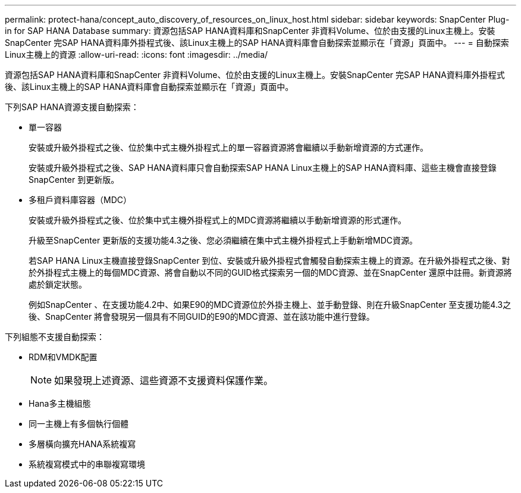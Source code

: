 ---
permalink: protect-hana/concept_auto_discovery_of_resources_on_linux_host.html 
sidebar: sidebar 
keywords: SnapCenter Plug-in for SAP HANA Database 
summary: 資源包括SAP HANA資料庫和SnapCenter 非資料Volume、位於由支援的Linux主機上。安裝SnapCenter 完SAP HANA資料庫外掛程式後、該Linux主機上的SAP HANA資料庫會自動探索並顯示在「資源」頁面中。 
---
= 自動探索Linux主機上的資源
:allow-uri-read: 
:icons: font
:imagesdir: ../media/


[role="lead"]
資源包括SAP HANA資料庫和SnapCenter 非資料Volume、位於由支援的Linux主機上。安裝SnapCenter 完SAP HANA資料庫外掛程式後、該Linux主機上的SAP HANA資料庫會自動探索並顯示在「資源」頁面中。

下列SAP HANA資源支援自動探索：

* 單一容器
+
安裝或升級外掛程式之後、位於集中式主機外掛程式上的單一容器資源將會繼續以手動新增資源的方式運作。

+
安裝或升級外掛程式之後、SAP HANA資料庫只會自動探索SAP HANA Linux主機上的SAP HANA資料庫、這些主機會直接登錄SnapCenter 到更新版。

* 多租戶資料庫容器（MDC）
+
安裝或升級外掛程式之後、位於集中式主機外掛程式上的MDC資源將繼續以手動新增資源的形式運作。

+
升級至SnapCenter 更新版的支援功能4.3之後、您必須繼續在集中式主機外掛程式上手動新增MDC資源。

+
若SAP HANA Linux主機直接登錄SnapCenter 到位、安裝或升級外掛程式會觸發自動探索主機上的資源。在升級外掛程式之後、對於外掛程式主機上的每個MDC資源、將會自動以不同的GUID格式探索另一個的MDC資源、並在SnapCenter 還原中註冊。新資源將處於鎖定狀態。

+
例如SnapCenter 、在支援功能4.2中、如果E90的MDC資源位於外掛主機上、並手動登錄、則在升級SnapCenter 至支援功能4.3之後、SnapCenter 將會發現另一個具有不同GUID的E90的MDC資源、並在該功能中進行登錄。



下列組態不支援自動探索：

* RDM和VMDK配置
+

NOTE: 如果發現上述資源、這些資源不支援資料保護作業。

* Hana多主機組態
* 同一主機上有多個執行個體
* 多層橫向擴充HANA系統複寫
* 系統複寫模式中的串聯複寫環境

